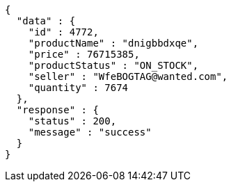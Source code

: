 [source,json,options="nowrap"]
----
{
  "data" : {
    "id" : 4772,
    "productName" : "dnigbbdxqe",
    "price" : 76715385,
    "productStatus" : "ON_STOCK",
    "seller" : "WfeBOGTAG@wanted.com",
    "quantity" : 7674
  },
  "response" : {
    "status" : 200,
    "message" : "success"
  }
}
----